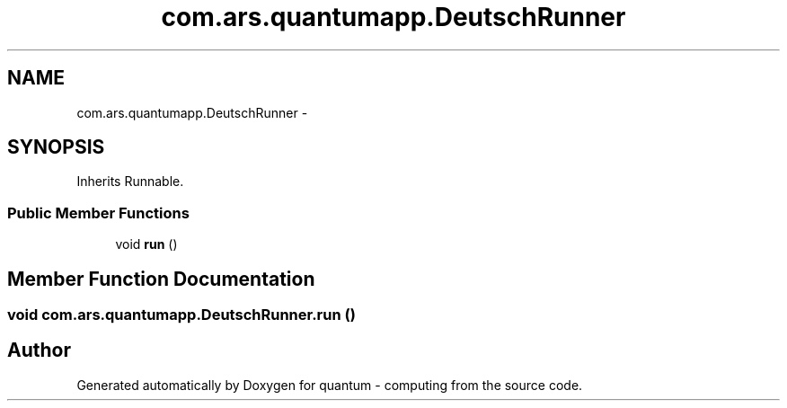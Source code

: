 .TH "com.ars.quantumapp.DeutschRunner" 3 "Wed Nov 23 2016" "quantum - computing" \" -*- nroff -*-
.ad l
.nh
.SH NAME
com.ars.quantumapp.DeutschRunner \- 
.SH SYNOPSIS
.br
.PP
.PP
Inherits Runnable\&.
.SS "Public Member Functions"

.in +1c
.ti -1c
.RI "void \fBrun\fP ()"
.br
.in -1c
.SH "Member Function Documentation"
.PP 
.SS "void com\&.ars\&.quantumapp\&.DeutschRunner\&.run ()"


.SH "Author"
.PP 
Generated automatically by Doxygen for quantum - computing from the source code\&.
